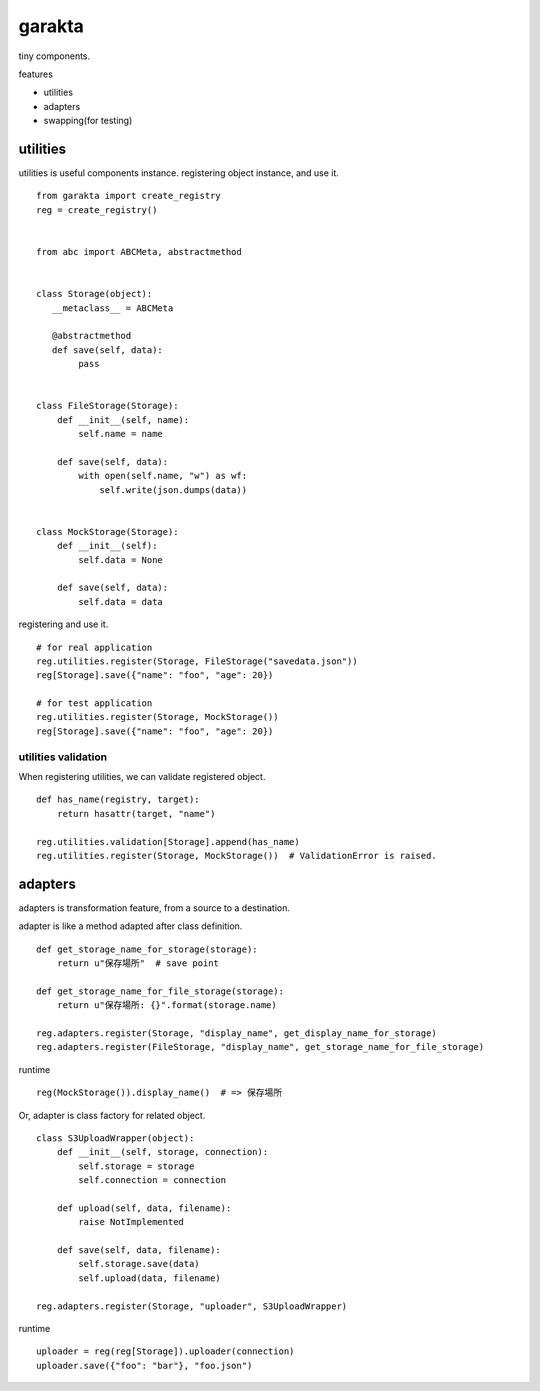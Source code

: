 garakta
========================================

tiny components.

features

- utilities
- adapters
- swapping(for testing)

utilities
----------------------------------------

utilities is useful components instance.
registering object instance, and use it.

::

    from garakta import create_registry
    reg = create_registry()


    from abc import ABCMeta, abstractmethod


    class Storage(object):
       __metaclass__ = ABCMeta

       @abstractmethod
       def save(self, data):
            pass


    class FileStorage(Storage):
        def __init__(self, name):
            self.name = name

        def save(self, data):
            with open(self.name, "w") as wf:
                self.write(json.dumps(data))


    class MockStorage(Storage):
        def __init__(self):
            self.data = None

        def save(self, data):
            self.data = data


registering and use it.

::

    # for real application
    reg.utilities.register(Storage, FileStorage("savedata.json"))
    reg[Storage].save({"name": "foo", "age": 20})

    # for test application
    reg.utilities.register(Storage, MockStorage())
    reg[Storage].save({"name": "foo", "age": 20})

utilities validation
~~~~~~~~~~~~~~~~~~~~~~~~~~~~~~~~~~~~~~~~

When registering utilities, we can validate registered object.

::

    def has_name(registry, target):
        return hasattr(target, "name")

    reg.utilities.validation[Storage].append(has_name)
    reg.utilities.register(Storage, MockStorage())  # ValidationError is raised.

adapters
----------------------------------------------

adapters is transformation feature, from a source to a destination.

adapter is like a method adapted after class definition.

::

    def get_storage_name_for_storage(storage):
        return u"保存場所"  # save point

    def get_storage_name_for_file_storage(storage):
        return u"保存場所: {}".format(storage.name)

    reg.adapters.register(Storage, "display_name", get_display_name_for_storage)
    reg.adapters.register(FileStorage, "display_name", get_storage_name_for_file_storage)


runtime

::

    reg(MockStorage()).display_name()  # => 保存場所

Or, adapter is class factory for related object.


::

    class S3UploadWrapper(object):
        def __init__(self, storage, connection):
            self.storage = storage
            self.connection = connection

        def upload(self, data, filename):
            raise NotImplemented

        def save(self, data, filename):
            self.storage.save(data)
            self.upload(data, filename)

    reg.adapters.register(Storage, "uploader", S3UploadWrapper)


runtime

::

    uploader = reg(reg[Storage]).uploader(connection)
    uploader.save({"foo": "bar"}, "foo.json")
